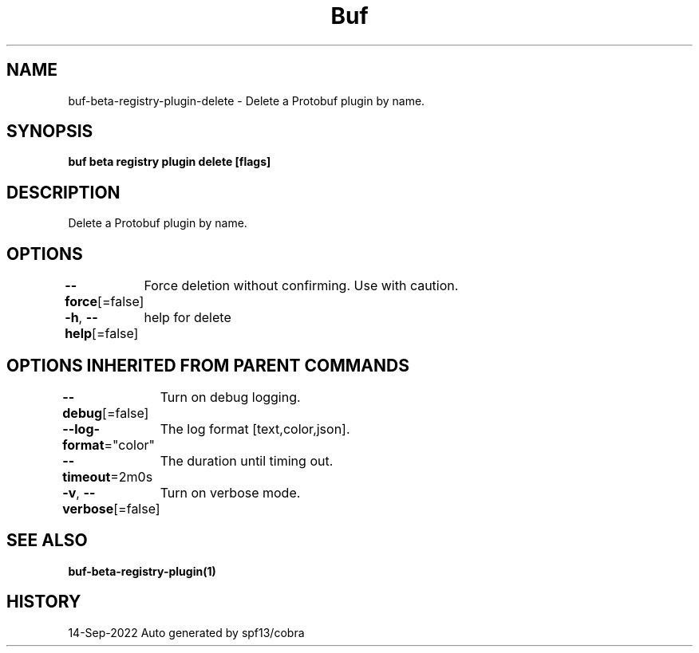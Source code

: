 .nh
.TH "Buf" "1" "Sep 2022" "Auto generated by spf13/cobra" ""

.SH NAME
.PP
buf-beta-registry-plugin-delete - Delete a Protobuf plugin by name.


.SH SYNOPSIS
.PP
\fBbuf beta registry plugin delete  [flags]\fP


.SH DESCRIPTION
.PP
Delete a Protobuf plugin by name.


.SH OPTIONS
.PP
\fB--force\fP[=false]
	Force deletion without confirming. Use with caution.

.PP
\fB-h\fP, \fB--help\fP[=false]
	help for delete


.SH OPTIONS INHERITED FROM PARENT COMMANDS
.PP
\fB--debug\fP[=false]
	Turn on debug logging.

.PP
\fB--log-format\fP="color"
	The log format [text,color,json].

.PP
\fB--timeout\fP=2m0s
	The duration until timing out.

.PP
\fB-v\fP, \fB--verbose\fP[=false]
	Turn on verbose mode.


.SH SEE ALSO
.PP
\fBbuf-beta-registry-plugin(1)\fP


.SH HISTORY
.PP
14-Sep-2022 Auto generated by spf13/cobra
